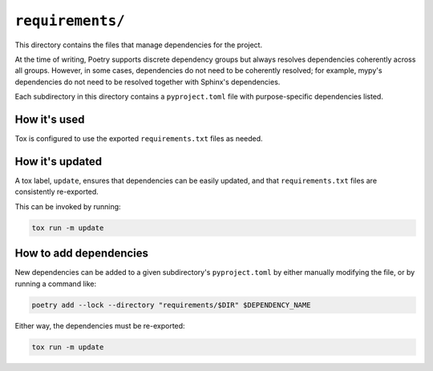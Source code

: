 ``requirements/``
#################

This directory contains the files that manage dependencies for the project.

At the time of writing, Poetry supports discrete dependency groups
but always resolves dependencies coherently across all groups.
However, in some cases, dependencies do not need to be coherently resolved;
for example, mypy's dependencies do not need to be resolved
together with Sphinx's dependencies.

Each subdirectory in this directory contains a ``pyproject.toml`` file
with purpose-specific dependencies listed.


How it's used
=============

Tox is configured to use the exported ``requirements.txt`` files as needed.


How it's updated
================

A tox label, ``update``, ensures that dependencies can be easily updated,
and that ``requirements.txt`` files are consistently re-exported.

This can be invoked by running:

..  code-block::

    tox run -m update


How to add dependencies
=======================

New dependencies can be added to a given subdirectory's ``pyproject.toml``
by either manually modifying the file, or by running a command like:

..  code-block::

    poetry add --lock --directory "requirements/$DIR" $DEPENDENCY_NAME

Either way, the dependencies must be re-exported:

..  code-block::

    tox run -m update
